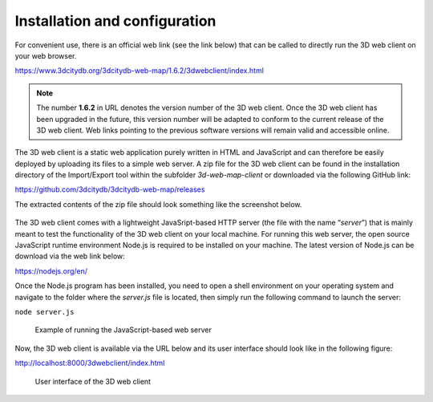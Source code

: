 Installation and configuration
------------------------------

For convenient use, there is an official web link (see the link below)
that can be called to directly run the 3D web client on your web
browser.

https://www.3dcitydb.org/3dcitydb-web-map/1.6.2/3dwebclient/index.html

.. note::
   The number **1.6.2** in URL denotes the version number of the 3D
   web client. Once the 3D web client has been upgraded in the future, this
   version number will be adapted to conform to the current release of the
   3D web client. Web links pointing to the previous software versions will
   remain valid and accessible online.

The 3D web client is a static web application purely written in HTML and
JavaScript and can therefore be easily deployed by uploading its files
to a simple web server. A zip file for the 3D web client can be found in
the installation directory of the Import/Export tool within the
subfolder *3d-web-map-client* or downloaded via the following GitHub
link:

https://github.com/3dcitydb/3dcitydb-web-map/releases

The extracted contents of the zip file should look something like the
screenshot below.

.. figure:: /media/image192.png
   :name: pic_3d_web_map_installation

The 3D web client comes with a lightweight JavaSript-based HTTP server
(the file with the name “\ *server*\ ”) that is mainly meant to test the
functionality of the 3D web client on your local machine. For running
this web server, the open source JavaScript runtime environment Node.js
is required to be installed on your machine. The latest version of
Node.js can be download via the web link below:

https://nodejs.org/en/

Once the Node.js program has been installed, you need to open a shell
environment on your operating system and navigate to the folder where
the *server.js* file is located, then simply run the following command
to launch the server:

``node server.js``

.. figure:: /media/image193.png
   :name: pic_3d_web_map_installation_nodejs
   
   Example of running the JavaScript-based web server

Now, the 3D web client is available via the URL below and its user
interface should look like in the following figure:

http://localhost:8000/3dwebclient/index.html

.. figure:: /media/image194.png
   :name: pic_3d_web_map_installation_default
   
   User interface of the 3D web client
